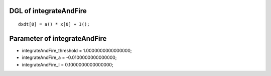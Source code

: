 

DGL of integrateAndFire
------------------------------------------

::


	dxdt[0] = a() * x[0] + I();

Parameter of integrateAndFire
-----------------------------------------



- integrateAndFire_threshold 		 =  1.0000000000000000; 
- integrateAndFire_a 		 =  -0.0100000000000000; 
- integrateAndFire_I 		 =  0.1000000000000000; 

